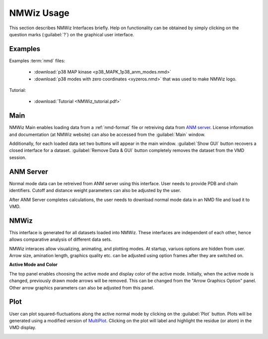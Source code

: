 .. _nmwiz:

*******************************************************************************
NMWiz Usage
*******************************************************************************

This section describes NMWiz Interfaces briefly. Help on functionality can be
obtained by simply clicking on the question marks (:guilabel:`?`) on the 
graphical user interface.

Examples
===============================================================================

Examples :term:`nmd` files:

  * :download:`p38 MAP kinase <p38_MAPK_1p38_anm_modes.nmd>`
  * :download:`p38 modes with zero coordinates <xyzeros.nmd>` 
    that was used to make NMWiz logo.

Tutorial: 
  
  * :download:`Tutorial <NMWiz_tutorial.pdf>`


Main
===============================================================================

NMWiz Main enables loading data from a :ref:`nmd-format` file or retreiving 
data from `ANM server <http://ignmtest.ccbb.pitt.edu/cgi-bin/anm/anm1.cgi>`_. 
License information and documentation (at NMWiz website)
can also be accessed from the :guilabel:`Main` window.

.. image:: /_static/gui_main.png

Additionally, for each loaded data set two buttons will appear in the main 
window. :guilabel:`Show GUI` button recovers a closed interface for a dataset.
:guilabel:`Remove Data & GUI` button completely removes the dataset from
the VMD session.

ANM Server
===============================================================================


Normal mode data can be retreived from ANM server using this interface. User
needs to provide PDB and chain identifiers. Cutoff and distance weight 
parameters can also be adjusted by the user.

.. image:: /_static/gui_anm.png

After ANM Server completes calculations, the user needs to download normal
mode data in an NMD file and load it to VMD.

NMWiz
===============================================================================


This interface is generated for all datasets loaded into NMWiz. These interfaces
are independent of each other, hence allows comparative analysis of different
data sets.

NMWiz interaces allow visualizing, animating, and plotting modes. 
At startup, variuos options are hidden from user. 
Arrow size, amination length, graphics quality etc. can be 
adjusted using option frames after they are switched on.

**Active Mode and Color**

The top panel enables choosing the active mode and display color of the active
mode. Initially, when the active mode is changed, previously drawn mode arrows
will be removed. This can be changed from the "Arrow Graphics Option" panel.
Other arrow graphics parameters can also be adjusted from this panel.

.. image:: /_static/gui_nmwiz.png


Plot
===============================================================================


User can plot squared-fluctuations along the active normal mode by clicking on
the :guilabel:`Plot` button. Plots will
be generated using a modified version of 
`MultiPlot <http://www.ks.uiuc.edu/Research/vmd/plugins/multiplot/>`_.
Clicking on the plot will label and highlight the residue (or atom) in the VMD
display.

.. image:: /_static/gui_plot.png
